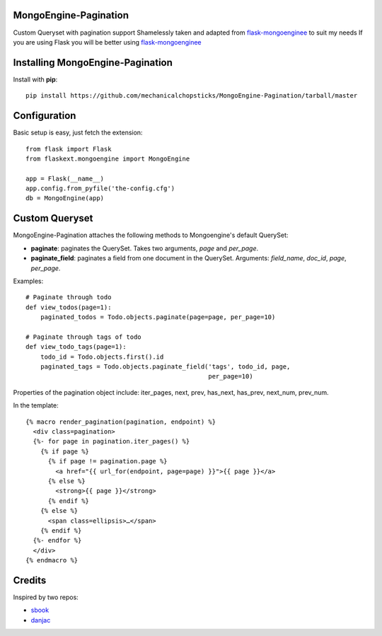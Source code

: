MongoEngine-Pagination
======================

Custom Queryset with pagination support
Shamelessly taken and adapted from `flask-mongoenginee <https://github.com/sbook/flask-mongoengine>`_ to suit my needs
If you are using Flask you will be better using `flask-mongoenginee <https://github.com/sbook/flask-mongoengine>`_

Installing MongoEngine-Pagination
============================

Install with **pip**::

    pip install https://github.com/mechanicalchopsticks/MongoEngine-Pagination/tarball/master


Configuration
=============

Basic setup is easy, just fetch the extension::

    from flask import Flask
    from flaskext.mongoengine import MongoEngine

    app = Flask(__name__)
    app.config.from_pyfile('the-config.cfg')
    db = MongoEngine(app)


Custom Queryset
===============

MongoEngine-Pagination attaches the following methods to Mongoengine's default QuerySet:

* **paginate**: paginates the QuerySet. Takes two arguments, *page* and *per_page*.
* **paginate_field**: paginates a field from one document in the QuerySet. Arguments: *field_name*, *doc_id*, *page*, *per_page*.

Examples::

    # Paginate through todo
    def view_todos(page=1):
        paginated_todos = Todo.objects.paginate(page=page, per_page=10)

    # Paginate through tags of todo
    def view_todo_tags(page=1):
        todo_id = Todo.objects.first().id
        paginated_tags = Todo.objects.paginate_field('tags', todo_id, page,
                                                     per_page=10)

Properties of the pagination object include: iter_pages, next, prev, has_next, has_prev, next_num, prev_num.

In the template::

    {% macro render_pagination(pagination, endpoint) %}
      <div class=pagination>
      {%- for page in pagination.iter_pages() %}
        {% if page %}
          {% if page != pagination.page %}
            <a href="{{ url_for(endpoint, page=page) }}">{{ page }}</a>
          {% else %}
            <strong>{{ page }}</strong>
          {% endif %}
        {% else %}
          <span class=ellipsis>…</span>
        {% endif %}
      {%- endfor %}
      </div>
    {% endmacro %}

Credits
========

Inspired by two repos:

* `sbook <https://github.com/sbook/flask-mongoengine>`_
* `danjac <https://bitbucket.org/danjac/flask-mongoengine>`_
